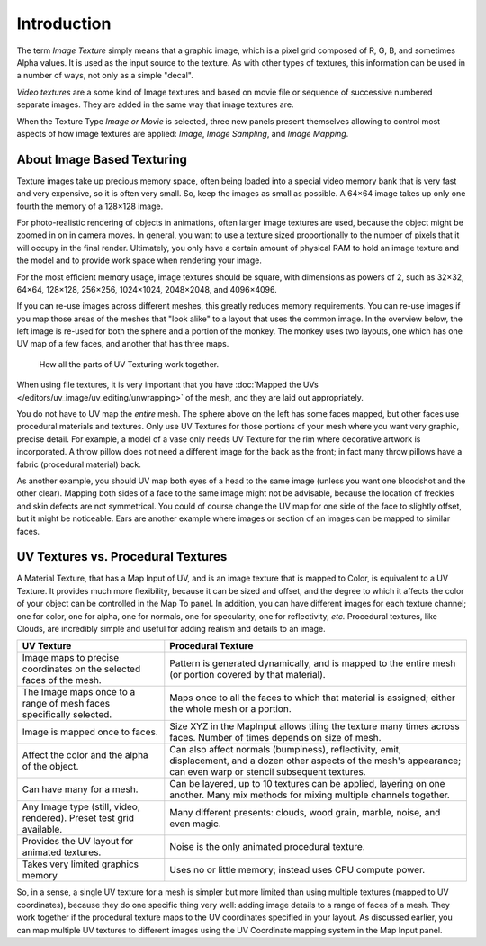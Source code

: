 
************
Introduction
************

The term *Image Texture* simply means that a graphic image,
which is a pixel grid composed of R, G, B, and sometimes Alpha values.
It is used as the input source to the texture.
As with other types of textures, this information can be used in a number of ways,
not only as a simple "decal".

*Video textures* are a some kind of Image textures and
based on movie file or sequence of successive numbered separate images.
They are added in the same way that image textures are.

When the Texture Type *Image or Movie* is selected, three new panels present
themselves allowing to control most aspects of how image textures are applied:
*Image*, *Image Sampling*, and *Image Mapping*.


About Image Based Texturing
===========================

Texture images take up precious memory space,
often being loaded into a special video memory bank that is very fast and very expensive,
so it is often very small. So, keep the images as small as possible.
A 64×64 image takes up only one fourth the memory of a 128×128 image.

For photo-realistic rendering of objects in animations, often larger image textures are used,
because the object might be zoomed in on in camera moves. In general, you want to use a
texture sized proportionally to the number of pixels that it will occupy in the final render.
Ultimately, you only have a certain amount of physical RAM to hold an image texture and the
model and to provide work space when rendering your image.

For the most efficient memory usage, image textures should be square, with dimensions as powers of 2,
such as 32×32, 64×64, 128×128, 256×256, 1024×1024, 2048×2048, and 4096×4096.

If you can re-use images across different meshes, this greatly reduces memory requirements.
You can re-use images if you map those areas of the meshes that "look alike" to a layout that
uses the common image. In the overview below,
the left image is re-used for both the sphere and a portion of the monkey.
The monkey uses two layouts, one which has one UV map of a few faces,
and another that has three maps.

.. figure:: /images/uv-overview.jpg

   How all the parts of UV Texturing work together.


When using file textures, it is very important that you have
:doc:`Mapped the UVs </editors/uv_image/uv_editing/unwrapping>`
of the mesh, and they are laid out appropriately.

You do not have to UV map the *entire* mesh.
The sphere above on the left has some faces mapped,
but other faces use procedural materials and textures.
Only use UV Textures for those portions of your mesh where you want very graphic,
precise detail. For example,
a model of a vase only needs UV Texture for the rim where decorative artwork is incorporated.
A throw pillow does not need a different image for the back as the front;
in fact many throw pillows have a fabric (procedural material) back.

As another example, you should UV map both eyes of a head to the same image
(unless you want one bloodshot and the other clear).
Mapping both sides of a face to the same image might not be advisable,
because the location of freckles and skin defects are not symmetrical.
You could of course change the UV map for one side of the face to slightly offset,
but it might be noticeable.
Ears are another example where images or section of an images can be mapped to similar faces.


UV Textures vs. Procedural Textures
===================================

A Material Texture, that has a Map Input of UV,
and is an image texture that is mapped to Color, is equivalent to a UV Texture.
It provides much more flexibility, because it can be sized and offset, and the degree to which
it affects the color of your object can be controlled in the Map To panel. In addition,
you can have different images for each texture channel; one for color, one for alpha,
one for normals, one for specularity, one for reflectivity, *etc.* Procedural textures,
like Clouds, are incredibly simple and useful for adding realism and details to an image.

.. list-table::
   :header-rows: 1

   * - UV Texture
     - Procedural Texture
   * - Image maps to precise coordinates on the selected faces of the mesh.
     - Pattern is generated dynamically, and is mapped to the entire mesh (or portion covered by that material).
   * - The Image maps once to a range of mesh faces specifically selected.
     - Maps once to all the faces to which that material is assigned; either the whole mesh or a portion.
   * - Image is mapped once to faces.
     - Size XYZ in the MapInput allows tiling the texture many times across faces.
       Number of times depends on size of mesh.
   * - Affect the color and the alpha of the object.
     - Can also affect normals (bumpiness), reflectivity, emit, displacement,
       and a dozen other aspects of the mesh's appearance; can even warp or stencil subsequent textures.
   * - Can have many for a mesh.
     - Can be layered, up to 10 textures can be applied, layering on one another.
       Many mix methods for mixing multiple channels together.
   * - Any Image type (still, video, rendered). Preset test grid available.
     - Many different presents: clouds, wood grain, marble, noise, and even magic.
   * - Provides the UV layout for animated textures.
     - Noise is the only animated procedural texture.
   * - Takes very limited graphics memory
     - Uses no or little memory; instead uses CPU compute power.


So, in a sense, a single UV texture for a mesh is simpler but more limited than using multiple textures
(mapped to UV coordinates), because they do one specific thing very well:
adding image details to a range of faces of a mesh.
They work together if the procedural texture maps to the UV coordinates specified in your layout.
As discussed earlier, you can map multiple UV textures to different images using
the UV Coordinate mapping system in the Map Input panel.

